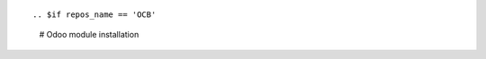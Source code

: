 
+---------------------------------+------------------------------------------+
| |en|                            | |it|                                     |
+---------------------------------+------------------------------------------+
| These instructions are just an  | Istruzioni di esempio valide solo per    |
| example; use on Linux CentOS 7+ | distribuzioni Linux CentOS 7+,           |
| Ubuntu 14+ and Debian 8+        | Ubuntu 14+ e Debian 8+                   |
|                                 |                                          |
| Installation is built with:     | L'installazione è costruita con:         |
+---------------------------------+------------------------------------------+
| {{zero_tools:%-74.74s}} |
+---------------------------------+------------------------------------------+
| Suggested deployment is:        | Posizione suggerita per l'installazione: |
+---------------------------------+------------------------------------------+
| $HOME/{{branch:%-68.68s}} |
+----------------------------------------------------------------------------+

::

.. $if repos_name == 'OCB'
    # Odoo module installation
.. $else
    # Odoo repository installation; OCB repository must be installed
.. $fi
    deploy_odoo clone -r {{repos_name}} -b {{branch}} -G {{GIT_ORGID}} -p $HOME/{{branch}}
.. $if repos_name == 'OCB'
    # Create virtual environment
    vem create $HOME/{{branch}}/venv_odoo -a "*" -DI --odoo-path=$HOME/{{branch}}
.. $else
    # Upgrade virtual environment
    vem amend $HOME/{{branch}}/venv_odoo
.. $fi
